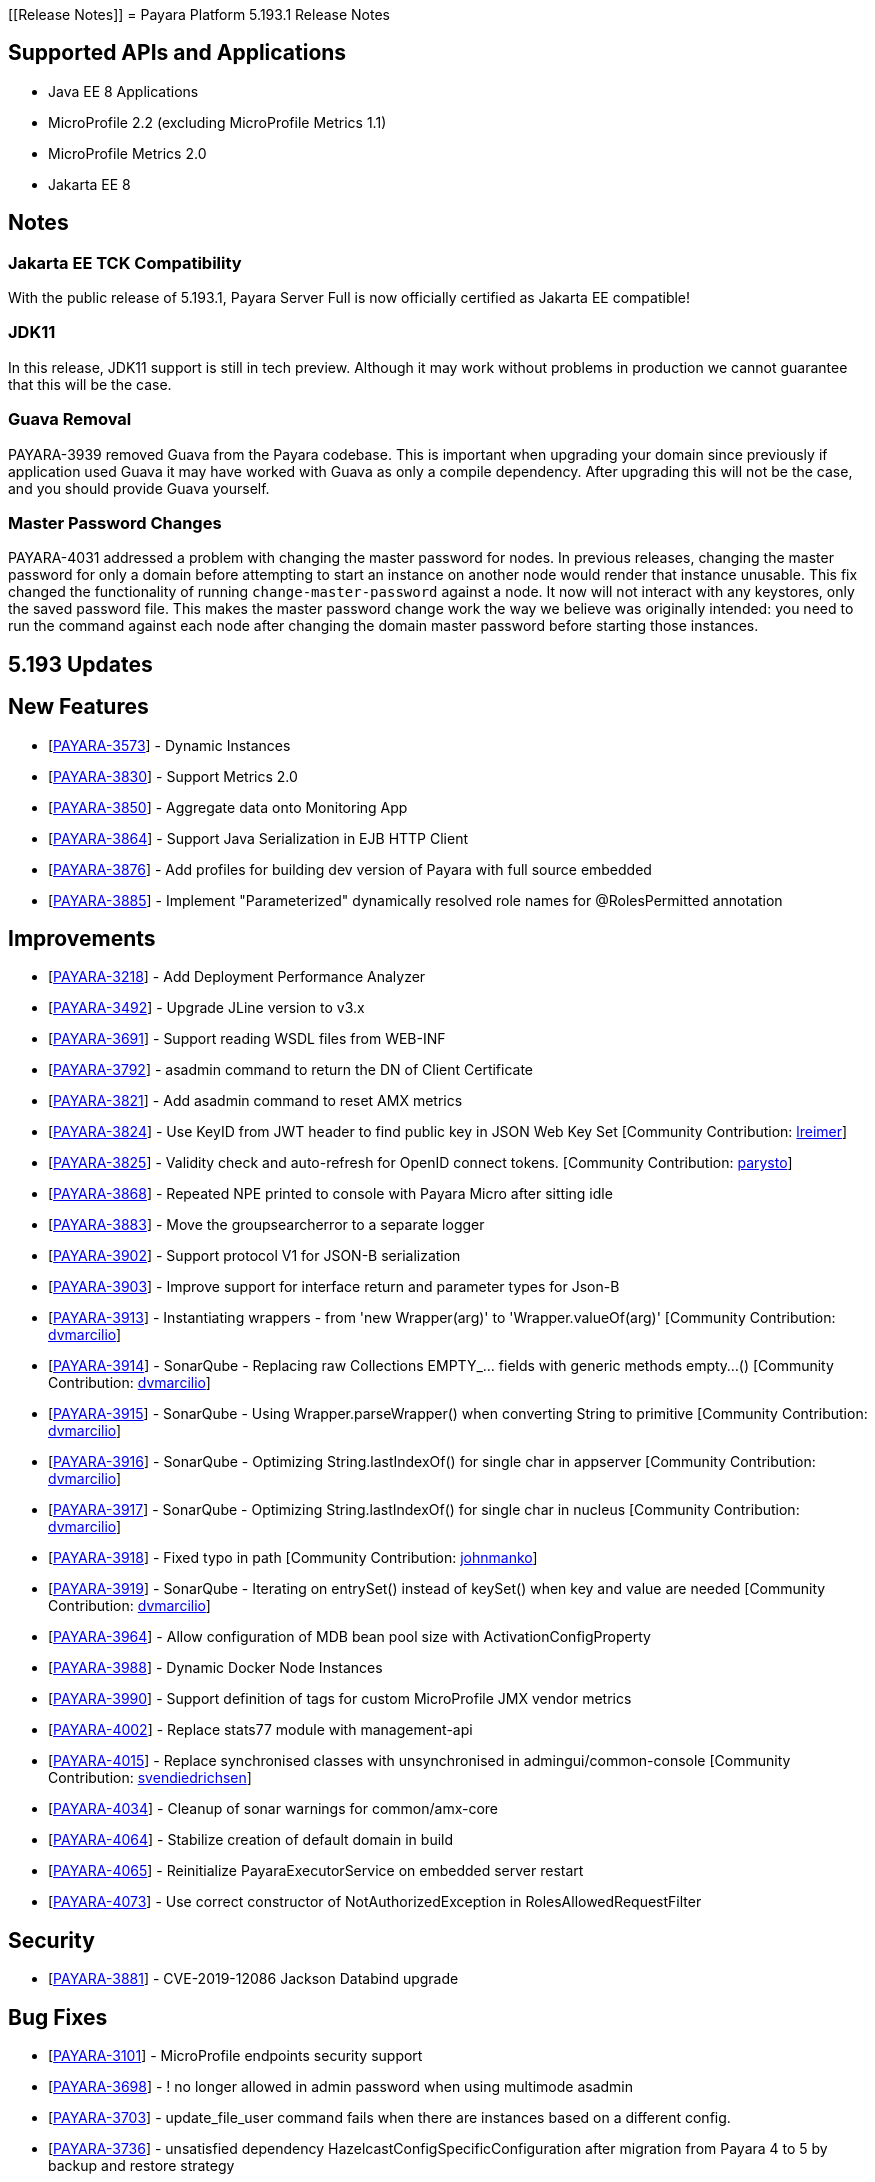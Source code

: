 [[Release Notes]]
= Payara Platform 5.193.1 Release Notes

[[supported-apis-and-applications]]
== Supported APIs and Applications

* Java EE 8 Applications
* MicroProfile 2.2 (excluding MicroProfile Metrics 1.1)
* MicroProfile Metrics 2.0
* Jakarta EE 8

== Notes

### Jakarta EE TCK Compatibility

With the public release of 5.193.1, Payara Server Full is now officially certified as Jakarta EE compatible!

### JDK11

In this release, JDK11 support is still in tech preview. Although it may work without problems in production we cannot guarantee that this will be the case.

### Guava Removal

PAYARA-3939 removed Guava from the Payara codebase. This is important when upgrading your domain since previously if application used Guava it may have worked with Guava as only a compile dependency. After upgrading this will not be the case, and you should provide Guava yourself.

### Master Password Changes

PAYARA-4031 addressed a problem with changing the master password for nodes. In previous releases, changing the master password for only a domain before attempting to start an instance on another node would render that instance unusable. This fix changed the functionality of running `change-master-password` against a node. It now will not interact with any keystores, only the saved password file. This makes the master password change work the way we believe was originally intended: you need to run the command against each node after changing the domain master password before starting those instances.

== 5.193 Updates

## New Features

-   [https://github.com/payara/Payara/pull/4090[PAYARA-3573]] - Dynamic Instances
-   [https://github.com/payara/Payara/pull/4076[PAYARA-3830]] - Support Metrics 2.0
-   [https://github.com/payara/Payara/pull/4121[PAYARA-3850]] - Aggregate data onto Monitoring App
-   [https://github.com/payara/Payara/pull/4037[PAYARA-3864]] - Support Java Serialization in EJB HTTP Client
-   [https://github.com/payara/Payara/pull/3987[PAYARA-3876]] - Add profiles for building dev version of Payara with full source embedded
-   [https://github.com/payara/Payara/pull/4142[PAYARA-3885]] - Implement "Parameterized" dynamically resolved role names for @RolesPermitted annotation

## Improvements

-   [https://github.com/payara/Payara/pull/4058[PAYARA-3218]] - Add Deployment Performance Analyzer
-   [https://github.com/payara/Payara/pull/3739[PAYARA-3492]] - Upgrade JLine version to v3.x
-   [https://github.com/payara/Payara/pull/3972[PAYARA-3691]] - Support reading WSDL files from WEB-INF
-   [https://github.com/payara/Payara/pull/4129[PAYARA-3792]] - asadmin command to return the DN of Client Certificate
-   [https://github.com/payara/Payara/pull/4020[PAYARA-3821]] - Add asadmin command to reset AMX metrics
-   [https://github.com/payara/Payara/pull/3799[PAYARA-3824]] - Use KeyID from JWT header to find public key in JSON Web Key Set [Community Contribution: https://github.com/lreimer[lreimer]]
-   [https://github.com/payara/Payara/pull/3922[PAYARA-3825]] - Validity check and auto-refresh for OpenID connect tokens. [Community Contribution: https://github.com/parysto[parysto]]
-   [https://github.com/payara/Payara/pull/4005[PAYARA-3868]] - Repeated NPE printed to console with Payara Micro after sitting idle
-   [https://github.com/payara/Payara/pull/4128[PAYARA-3883]] - Move the groupsearcherror to a separate logger
-   [https://github.com/payara/Payara/pull/4037[PAYARA-3902]] - Support protocol V1 for JSON-B serialization
-   [https://github.com/payara/Payara/pull/4037[PAYARA-3903]] - Improve support for interface return and parameter types for Json-B
-   [https://github.com/payara/Payara/pull/4033[PAYARA-3913]] - Instantiating wrappers - from 'new Wrapper(arg)' to 'Wrapper.valueOf(arg)' [Community Contribution: https://github.com/dvmarcilio[dvmarcilio]]
-   [https://github.com/payara/Payara/pull/4032[PAYARA-3914]] - SonarQube - Replacing raw Collections EMPTY_... fields with generic methods empty…() [Community Contribution: https://github.com/dvmarcilio[dvmarcilio]]
-   [https://github.com/payara/Payara/pull/4030[PAYARA-3915]] - SonarQube - Using Wrapper.parseWrapper() when converting String to primitive [Community Contribution: https://github.com/dvmarcilio[dvmarcilio]]
-   [https://github.com/payara/Payara/pull/4026[PAYARA-3916]] - SonarQube - Optimizing String.lastIndexOf() for single char in appserver [Community Contribution: https://github.com/dvmarcilio[dvmarcilio]]
-   [https://github.com/payara/Payara/pull/4022[PAYARA-3917]] - SonarQube - Optimizing String.lastIndexOf() for single char in nucleus [Community Contribution: https://github.com/dvmarcilio[dvmarcilio]]
-   [https://github.com/payara/Payara/pull/3990[PAYARA-3918]] - Fixed typo in path [Community Contribution: https://github.com/johnmanko[johnmanko]]
-   [https://github.com/payara/Payara/pull/4038[PAYARA-3919]] - SonarQube - Iterating on entrySet() instead of keySet() when key and value are needed [Community Contribution: https://github.com/dvmarcilio[dvmarcilio]]
-   [https://github.com/payara/Payara/pull/4084[PAYARA-3964]] - Allow configuration of MDB bean pool size with ActivationConfigProperty
-   [https://github.com/payara/Payara/pull/4130[PAYARA-3988]] - Dynamic Docker Node Instances
-   [https://github.com/payara/Payara/pull/4076[PAYARA-3990]] - Support definition of tags for custom MicroProfile JMX vendor metrics
-   [https://github.com/payara/Payara/pull/4100[PAYARA-4002]] - Replace stats77 module with management-api
-   [https://github.com/payara/Payara/pull/4096[PAYARA-4015]] - Replace synchronised classes with unsynchronised in admingui/common-console [Community Contribution: https://github.com/svendiedrichsen[svendiedrichsen]]
-   [https://github.com/payara/Payara/pull/4124[PAYARA-4034]] - Cleanup of sonar warnings for common/amx-core
-   [https://github.com/payara/Payara/pull/4150[PAYARA-4064]] - Stabilize creation of default domain in build
-   [https://github.com/payara/Payara/pull/4135[PAYARA-4065]] - Reinitialize PayaraExecutorService on embedded server restart
-   [https://github.com/payara/Payara/pull/4151[PAYARA-4073]] - Use correct constructor of NotAuthorizedException in RolesAllowedRequestFilter

## Security

-   [https://github.com/payara/Payara/pull/4004[PAYARA-3881]] - CVE-2019-12086 Jackson Databind upgrade

## Bug Fixes

-   [https://github.com/payara/Payara/pull/3975[PAYARA-3101]] - MicroProfile endpoints security support
-   [https://github.com/payara/Payara/pull/3739[PAYARA-3698]] - ! no longer allowed in admin password when using multimode asadmin
-   [https://github.com/payara/Payara/pull/3965[PAYARA-3703]] - update_file_user command fails when there are instances based on a different config.
-   [https://github.com/payara/Payara/pull/3976[PAYARA-3736]] - unsatisfied dependency HazelcastConfigSpecificConfiguration after migration from Payara 4 to 5 by backup and restore strategy
-   [https://github.com/payara/Payara/pull/4001[PAYARA-3756]] - High Memory Usage in Grizzly caused by large Object arrays remaining in memory
-   [https://github.com/payara/Payara/pull/4042[PAYARA-3789]] - DN representation of Client Certificate isn't uniform across Payara
-   [https://github.com/payara/Payara/pull/4031[PAYARA-3797]] - JDBC Connection Pool Flush when targeting Deployment Groups/Instances
-   [https://github.com/payara/Payara/pull/4006[PAYARA-3815]] - Support Remote Lookup of administered objects
-   [https://github.com/payara/Payara/pull/4016[PAYARA-3822]] - Some AMX metrics missing after server restart
-   [https://github.com/payara/Payara/pull/4021[PAYARA-3860]] - Race Condition When Starting Instance on JDK11 with Payara Server Full
-   [https://github.com/payara/Payara/pull/4029[PAYARA-3875]] - Update Docker Node Image Name
-   [https://github.com/payara/Payara/pull/4002[PAYARA-3880]] - Saving JVM Options corrupts the domain.xml
-   [https://github.com/payara/Payara/pull/4120[PAYARA-3884]] - Payara Micro adds JDK 11 warning when exploded application deployed
-   [https://github.com/payara/Payara/pull/3989[PAYARA-3887]] - Sonar issues sweep
-   [https://github.com/payara/Payara/pull/4015[PAYARA-3895]] - Check for if name is in use by deployment group is wrong
-   [https://github.com/payara/Payara/pull/4045[PAYARA-3908]] - JAX-RS Providers duplicated when CDI is enabled
-   [https://github.com/payara/Payara/pull/4075[PAYARA-3909]] - You can't use any of the variable types in JDBC connection pool settings
-   [https://github.com/payara/Payara/pull/4034[PAYARA-3911]] - Payara Server incorrectly detects Java version if it's different from the one used by the launcher [Community Contribution: https://github.com/vlumi[vlumi]]
-   [https://github.com/payara/Payara/pull/4087[PAYARA-3922]] - NamingException for certain situations when JAX-RS resource is defined as Stateless EJB.
-   [https://github.com/payara/Payara/pull/4066[PAYARA-3931]] - Revert the removal of 'java.ext.dirs' and 'java.endorsed.dirs` properties
-   [https://github.com/payara/Payara/pull/4125[PAYARA-3968]] - Payara Micro Postboot Script asadmin Commands Incorrect Quotation Mark Parsing
-   [https://github.com/payara/Payara/pull/4127[PAYARA-3992]] - JsonB serialization error when using Custom serializer
-   [https://github.com/payara/Payara/pull/4094[PAYARA-3996]] - Ensure that the TimerWrapper references correct EJBTimerService [Community Contribution: https://github.com/realityforge[realityforge]]
-   [https://github.com/payara/patched-src-jersey/pull/31[PAYARA-4000]] - A REST management DELETE command returns 415 code instead of 404
-   [https://github.com/payara/Payara/pull/4140[PAYARA-4012]] - Delete unused and unmaintained javaee-api modules
-   [https://github.com/payara/Payara/pull/4115[PAYARA-4026]] - MP Fault Tolerance fails on 2.0.1
-   [https://github.com/payara/Payara/pull/4136[PAYARA-4028]] - PostConstruct setting values are lost in Clustered Startup Singleton EJB within WAR/EAR
-   [https://github.com/payara/Payara/pull/4133[PAYARA-4031]] - Master Password synchronization inconsistencies across nodes
-   [https://github.com/payara/Payara/pull/4139[PAYARA-4043]] - Get rid of jvnet-parent
-   [https://github.com/payara/Payara/pull/4134[PAYARA-4044]] - ejbCreate method not invoked for EJB
-   [https://github.com/payara/Payara/pull/4126[PAYARA-4045]] - Tests with embedded EJB container fail to start
-   [https://github.com/payara/Payara/pull/4126[PAYARA-4046]] - TimerService not injected to HelloBean (ejb30)
-   [https://github.com/payara/Payara/pull/4117[PAYARA-4047]] - Entity timer looses primary key
-   [https://github.com/payara/Payara/pull/4132[PAYARA-4049]] - TCK requires no string interpolation in env entries
-   [https://github.com/payara/Payara/pull/4137[PAYARA-4052]] - Instance not created at end of aroundConstruct interceptor chain
-   [https://github.com/payara/Payara/pull/4131[PAYARA-4054]] - Not all timer methods throw exception on expired timer
-   [https://github.com/payara/Payara/pull/4143[PAYARA-4058]] - non-api public method in javax.faces.webapp.FacesServlet
-   [https://github.com/payara/Payara/pull/4159[PAYARA-4062]] - Failures in concurrency suite
-   [https://github.com/payara/Payara/pull/4154[PAYARA-4067]] - JSON-B API not present on AppClient classpath
-   [https://github.com/payara/docker-payaramicro/pull/45[PAYARA-4076]] - Docker: correct exposed ports
-   [https://github.com/payara/Payara/pull/4165[PAYARA-4081]] - Arquillian container does not pass CDI exceptions correctly to TCK runner
-   [https://github.com/payara/Payara/pull/4116[PAYARA-4081]] - glassfish-ejb-jar_3_1-1.dtd: Element type property declared more than once [Community Contribution: https://github.com/pzygielo[pzygielo]]
-   [https://github.com/payara/Payara/pull/4173[PAYARA-4091]] - payara-embedded s1as key expired
-   [https://github.com/payara/Payara/pull/4175[PAYARA-4092]] - JVM Options page shows error on RC1
-   [https://github.com/payara/Payara/pull/4043[PAYARA-3928]] - NPE when using enabling notifications via the CDI event bus

## Tasks

-   [https://github.com/payara/Payara/pull/4050[PAYARA-3950]] - Process all properties files [Community Contribution: https://github.com/edthorne[edthorne]]
-   [https://github.com/payara/Payara/pull/4074[PAYARA-3980]] - Remove duplicated element 'description' [Community Contribution: https://github.com/pzygielo[pzygielo]]
-   [https://github.com/payara/Payara/pull/4104[PAYARA-4010]] - Cleanup Expired Certificates in the Server

## Component Upgrades

-   [https://github.com/payara/Payara/pull/3898[PAYARA-3749]] - Upgrade servlet-api to 4.0.2 [Community Contribution: https://github.com/mulderbaba[mulderbaba]]
-   [https://github.com/payara/Payara/pull/4007[PAYARA-3896]] - Upgrade Weld to 3.1.1.Final [Community Contribution: https://github.com/mulderbaba[mulderbaba]]
-   [https://github.com/payara/Payara/pull/4118[PAYARA-3939]] - Remove Google Guava

== 5.193.1 Updates

## New Features

-   [https://github.com/payara/Payara/pull/4212[PAYARA-4027]] - Add timeout parameter to start-deployment-group command  

## Bug  

-   [https://github.com/payara/Payara/pull/4191[PAYARA-3500]] - Admin console shows incorrect virtual servers for MP health and metrics targets
-   [https://github.com/payara/Payara/pull/4228[PAYARA-3501]] - Configuration changes in MP health and metrics in Admin console don't warn about restart needed
-   [https://github.com/payara/Payara/pull/4200[PAYARA-4025]] - REGRESSION: Setting context root with app.war:context stopped working in Payara Micro 5.192
-   [https://github.com/payara/Payara/pull/4234[PAYARA-4055]] - Jaxrs client obtained from the request context must be the same instance
-   [https://github.com/payara/Payara/pull/4210[PAYARA-4077]] - CDI test EnterpriseSecurityContextPropagationInAsyncObserverTest fails 
-   [https://github.com/payara/Payara/pull/4210[PAYARA-4078]] - CDI InterceptorEnvironmentJNDISessionBeanTest fails
-   [https://github.com/payara/Payara/pull/4195[PAYARA-4083]] - Unsatisfied dependencies for type YubicoAPI in CDI TCK
-   [https://github.com/payara/Payara/pull/4171[PAYARA-4087]] - Allow use of single char operands in payara micro commands
-   [https://github.com/payara/Payara/pull/4188[PAYARA-4104]] - Disabling Hazelcast for 5.193 Server causes startup failure
-   [https://github.com/payara/Payara/pull/4193[PAYARA-4113]] - Post Boot Commands Don't Print Failure Cause
-   [https://github.com/payara/Payara/pull/4194[PAYARA-4115]] - List-Nodes-Docker Command Fails with Invalid Number of Columns
-   [https://github.com/payara/Payara/pull/4217[PAYARA-4122]] - Unable to acquire global lock for resolve payara-micro-service
-   [https://github.com/payara/Payara/pull/4219[PAYARA-4123]] - Async errors are missing in resumed response  
-   [https://github.com/payara/Payara/pull/4202[PAYARA-4125]] - MP HealthCheck NPE from when first saving values in admin console
-   [https://github.com/payara/Payara/pull/4224[PAYARA-4131]] - java.lang.ClassNotFoundException: org.glassfish.admin.rest.resources.generatedASM.DomainResource not found by org.glassfish.main.admin.rest-service
-   [https://github.com/payara/Payara/pull/4222[PAYARA-4140]] - ResourceValidator fails on jms/ee20/cditests/ejbweb
-   [https://github.com/payara/Payara/pull/4231[PAYARA-4146]] - JavaMail Fails to Load Default Providers

